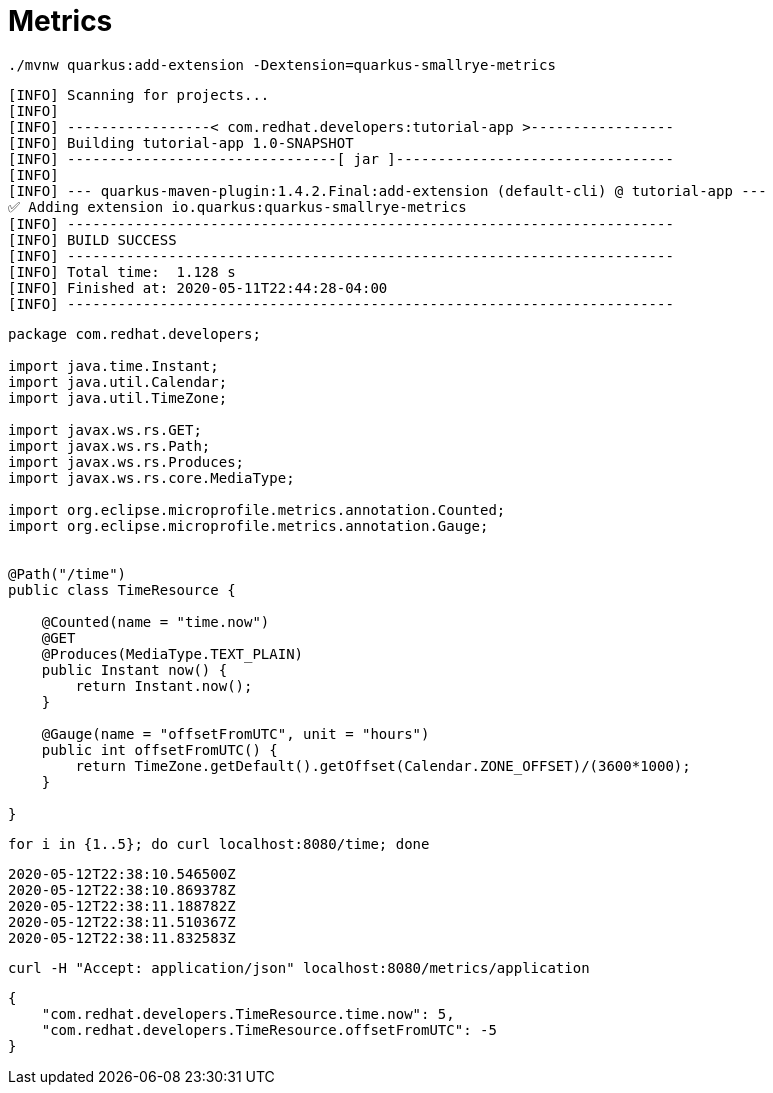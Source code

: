 = Metrics

[.console-input]
[source,bash]
----
./mvnw quarkus:add-extension -Dextension=quarkus-smallrye-metrics
----

[.console-output]
[source,text]
----
[INFO] Scanning for projects...
[INFO]
[INFO] -----------------< com.redhat.developers:tutorial-app >-----------------
[INFO] Building tutorial-app 1.0-SNAPSHOT
[INFO] --------------------------------[ jar ]---------------------------------
[INFO]
[INFO] --- quarkus-maven-plugin:1.4.2.Final:add-extension (default-cli) @ tutorial-app ---
✅ Adding extension io.quarkus:quarkus-smallrye-metrics
[INFO] ------------------------------------------------------------------------
[INFO] BUILD SUCCESS
[INFO] ------------------------------------------------------------------------
[INFO] Total time:  1.128 s
[INFO] Finished at: 2020-05-11T22:44:28-04:00
[INFO] ------------------------------------------------------------------------
----

[.console-input]
[source,java]
----
package com.redhat.developers;

import java.time.Instant;
import java.util.Calendar;
import java.util.TimeZone;

import javax.ws.rs.GET;
import javax.ws.rs.Path;
import javax.ws.rs.Produces;
import javax.ws.rs.core.MediaType;

import org.eclipse.microprofile.metrics.annotation.Counted;
import org.eclipse.microprofile.metrics.annotation.Gauge;


@Path("/time")
public class TimeResource {
    
    @Counted(name = "time.now")
    @GET
    @Produces(MediaType.TEXT_PLAIN)
    public Instant now() {
        return Instant.now();
    }

    @Gauge(name = "offsetFromUTC", unit = "hours")
    public int offsetFromUTC() {
        return TimeZone.getDefault().getOffset(Calendar.ZONE_OFFSET)/(3600*1000);
    }

}
----

[.console-input]
[source,bash]
----
for i in {1..5}; do curl localhost:8080/time; done
----

[.console-output]
[source,bash]
----
2020-05-12T22:38:10.546500Z
2020-05-12T22:38:10.869378Z
2020-05-12T22:38:11.188782Z
2020-05-12T22:38:11.510367Z
2020-05-12T22:38:11.832583Z
----

[.console-input]
[source,bash]
----
curl -H "Accept: application/json" localhost:8080/metrics/application
----

[.console-output]
[source,json]
----
{
    "com.redhat.developers.TimeResource.time.now": 5,
    "com.redhat.developers.TimeResource.offsetFromUTC": -5
}
----